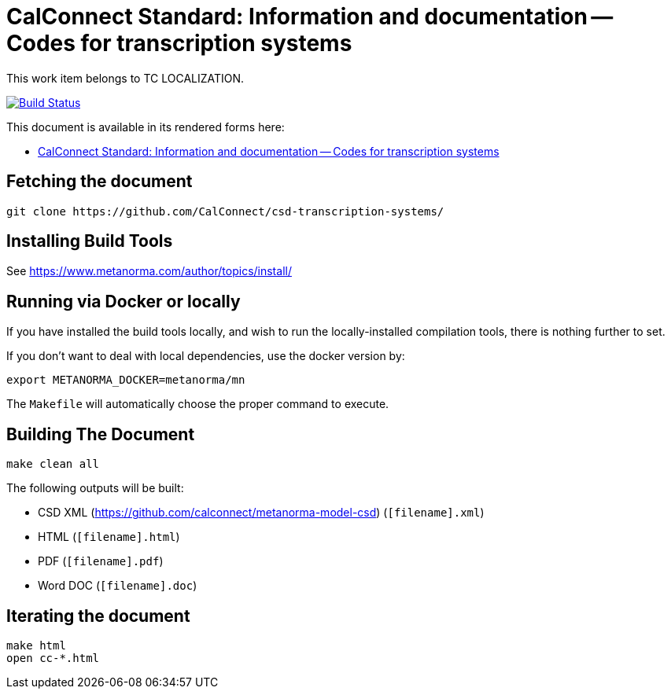 = CalConnect Standard: Information and documentation -- Codes for transcription systems

This work item belongs to TC LOCALIZATION.

image:https://travis-ci.com/CalConnect/csd-transcription-systems.svg?branch=master["Build Status", link="https://travis-ci.com/calconnect/csd-transcription-systems"]

This document is available in its rendered forms here:

* https://calconnect.github.io/csd-transcription-systems/[CalConnect Standard: Information and documentation -- Codes for transcription systems]


== Fetching the document

[source,sh]
----
git clone https://github.com/CalConnect/csd-transcription-systems/
----

== Installing Build Tools

See https://www.metanorma.com/author/topics/install/


== Running via Docker or locally

If you have installed the build tools locally, and wish to run the
locally-installed compilation tools, there is nothing further to set.

If you don't want to deal with local dependencies, use the docker
version by:

[source,sh]
----
export METANORMA_DOCKER=metanorma/mn
----

The `Makefile` will automatically choose the proper command to
execute.


== Building The Document

[source,sh]
----
make clean all
----

The following outputs will be built:

* CSD XML (https://github.com/calconnect/metanorma-model-csd) (`[filename].xml`)
* HTML (`[filename].html`)
* PDF (`[filename].pdf`)
* Word DOC (`[filename].doc`)


== Iterating the document

[source,sh]
----
make html
open cc-*.html
----


